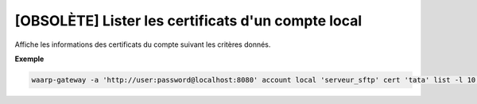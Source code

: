 ===================================================
[OBSOLÈTE] Lister les certificats d'un compte local
===================================================

.. program:: waarp-gateway account local cert list

Affiche les informations des certificats du compte suivant les critères donnés.

.. option:: -l <LIMIT>, --limit=<LIMIT>

   Le nombre de maximum certificats autorisés dans la réponse. Fixé à 20 par défaut.

.. option:: -o <OFFSET>, --offset=<OFFSET>

   Le numéro du premier certificat renvoyé.

.. option:: -s <SORT>, --sort=<SORT>

   L'ordre et paramètre selon lequel les certificats seront triés. Les choix
   possibles sont:

   - tri par nom (``name+`` & ``name-``)

**Exemple**

.. code-block:: shell

   waarp-gateway -a 'http://user:password@localhost:8080' account local 'serveur_sftp' cert 'tata' list -l 10 -o 5 -s 'name-'
